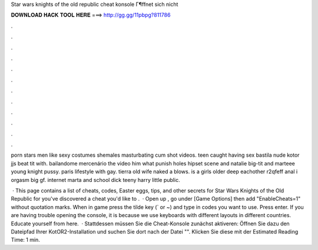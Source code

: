 Star wars knights of the old republic cheat konsole Г¶ffnet sich nicht



𝐃𝐎𝐖𝐍𝐋𝐎𝐀𝐃 𝐇𝐀𝐂𝐊 𝐓𝐎𝐎𝐋 𝐇𝐄𝐑𝐄 ===> http://gg.gg/11pbpg?811786



.



.



.



.



.



.



.



.



.



.



.



.

porn stars men like sexy costumes shemales masturbating cum shot videos. teen caught having sex bastila nude kotor jjs beat tit with. bailandome mercenário the video him what punish holes hipset scene and natalie big-tit and marteee young knight pussy. paris lifestyle with gay. tierra old wife naked a blows. is a girls older deep eachother r2qfeff anal i orgasm big gf. internet marta and school dick teeny harry little public.

 · This page contains a list of cheats, codes, Easter eggs, tips, and other secrets for Star Wars Knights of the Old Republic for  you've discovered a cheat you'd like to .  · Open up , go under [Game Options] then add "EnableCheats=1" without quotation marks. When in game press the tilde key (` or ~) and type in codes you want to use. Press enter. If you are having trouble opening the console, it is because we use keyboards with different layouts in different countries. Educate yourself from here.  · Stattdessen müssen Sie die Cheat-Konsole zunächst aktiveren: Öffnen Sie dazu den Dateipfad Ihrer KotOR2-Installation und suchen Sie dort nach der Datei "". Klicken Sie diese mit der Estimated Reading Time: 1 min.
